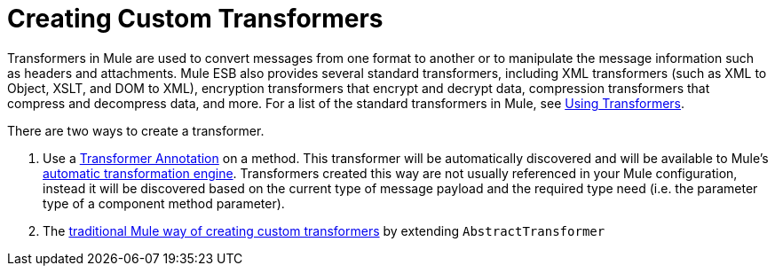 = Creating Custom Transformers
:keywords: customize, custom transformers

Transformers in Mule are used to convert messages from one format to another or to manipulate the message information such as headers and attachments. Mule ESB also provides several standard transformers, including XML transformers (such as XML to Object, XSLT, and DOM to XML), encryption transformers that encrypt and decrypt data, compression transformers that compress and decompress data, and more. For a list of the standard transformers in Mule, see link:/mule-user-guide/v/3.8-beta/using-transformers[Using Transformers].

There are two ways to create a transformer.

. Use a link:/mule-user-guide/v/3.8-beta/transformer-annotation[Transformer Annotation] on a method. This transformer will be automatically discovered and will be available to Mule's link:/mule-user-guide/v/3.8-beta/creating-flow-objects-and-transformers-using-annotations[automatic transformation engine]. Transformers created this way are not usually referenced in your Mule configuration, instead it will be discovered based on the current type of message payload and the required type need (i.e. the parameter type of a component method parameter).

. The link:/mule-user-guide/v/3.8-beta/creating-custom-transformer-classes[traditional Mule way of creating custom transformers] by extending `AbstractTransformer`
